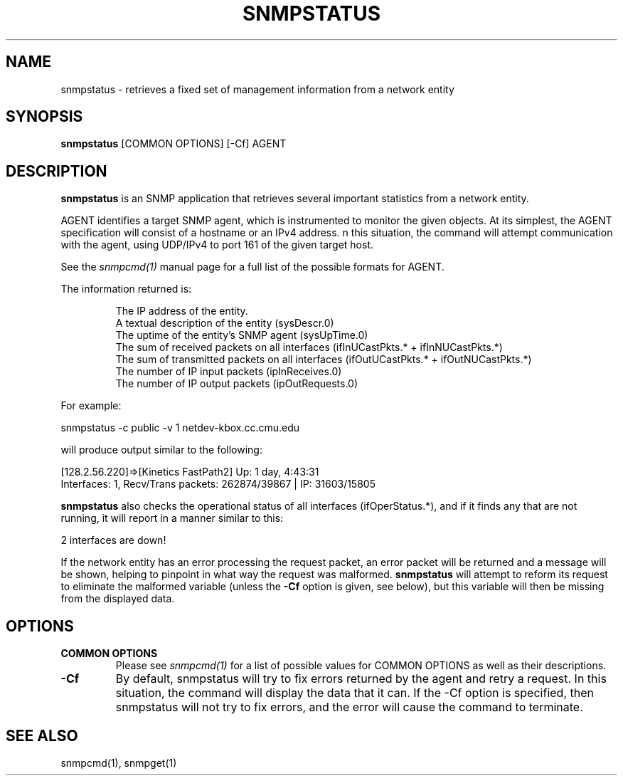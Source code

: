 .\" Portions of this file are subject to the following copyright.  See
.\" the Net-SNMP's COPYING file for more details and other copyrights
.\" that may apply:
.\" /***********************************************************
.\" 	Copyright 1988, 1989 by Carnegie Mellon University
.\" 
.\"                       All Rights Reserved
.\" 
.\" Permission to use, copy, modify, and distribute this software and its 
.\" documentation for any purpose and without fee is hereby granted, 
.\" provided that the above copyright notice appear in all copies and that
.\" both that copyright notice and this permission notice appear in 
.\" supporting documentation, and that the name of CMU not be
.\" used in advertising or publicity pertaining to distribution of the
.\" software without specific, written prior permission.  
.\" 
.\" CMU DISCLAIMS ALL WARRANTIES WITH REGARD TO THIS SOFTWARE, INCLUDING
.\" ALL IMPLIED WARRANTIES OF MERCHANTABILITY AND FITNESS, IN NO EVENT SHALL
.\" CMU BE LIABLE FOR ANY SPECIAL, INDIRECT OR CONSEQUENTIAL DAMAGES OR
.\" ANY DAMAGES WHATSOEVER RESULTING FROM LOSS OF USE, DATA OR PROFITS,
.\" WHETHER IN AN ACTION OF CONTRACT, NEGLIGENCE OR OTHER TORTIOUS ACTION,
.\" ARISING OUT OF OR IN CONNECTION WITH THE USE OR PERFORMANCE OF THIS
.\" SOFTWARE.
.\" ******************************************************************/
.\" Portions of this file are copyrighted by:
.\" Copyright Copyright 2003 Sun Microsystems, Inc. All rights reserved.
.\" Use is subject to license terms specified in the COPYING file
.\" distributed with the Net-SNMP package.
.\" ******************************************************************/
.TH SNMPSTATUS 1 "25 Jul 2003" V5.3.2 "Net-SNMP"
.SH NAME
snmpstatus - retrieves a fixed set of management information from a network entity
.SH SYNOPSIS
.B snmpstatus
[COMMON OPTIONS] [-Cf] AGENT
.SH DESCRIPTION
.B snmpstatus
is an SNMP application that retrieves several important statistics
from a network entity.
.PP
AGENT identifies a target SNMP agent, which is instrumented
to monitor the given objects.  At its simplest, the AGENT
specification will consist of a hostname or an IPv4 address.
n this situation, the command will attempt communication with
the agent, using UDP/IPv4 to port 161 of the given target host.
.PP
See the 
.I snmpcmd(1)
manual page for a full list of the possible formats for AGENT.
.PP
The information returned is:
.IP
The IP address of the entity.
.br
A textual description of the entity (sysDescr.0)
.br
The uptime of the entity's SNMP agent (sysUpTime.0)
.br
The sum of received packets on all interfaces
(ifInUCastPkts.* + ifInNUCastPkts.*)
.br
The sum of transmitted packets on all interfaces
(ifOutUCastPkts.* + ifOutNUCastPkts.*)
.br
The number of IP input packets (ipInReceives.0)
.br
The number of IP output packets (ipOutRequests.0)
.PP
For example:
.PP
snmpstatus -c public -v 1 netdev-kbox.cc.cmu.edu
.PP
will produce output similar to the following:
.PP
[128.2.56.220]=>[Kinetics FastPath2] Up: 1 day, 4:43:31
.br
Interfaces: 1,  Recv/Trans packets: 262874/39867 |
IP: 31603/15805
.PP
.B snmpstatus
also checks the operational status of all interfaces (ifOperStatus.*),
and if it finds any that are not running, it will report in a manner
similar to this:
.PP
2 interfaces are down!
.PP
If the network entity has an error processing the request packet, an
error packet will be returned and a message will be shown, helping to
pinpoint in what way the request was malformed.
.B snmpstatus
will attempt to reform its request to eliminate the malformed
variable (unless the
.B -Cf
option is given, see below), but this variable will then be missing
from the displayed data.
.PP
.SH OPTIONS
.TP
.B COMMON OPTIONS
Please see
.I snmpcmd(1)
for a list of possible values for COMMON OPTIONS
as well as their descriptions.
.TP
.B -Cf
By default, snmpstatus will try to fix errors returned
by the agent and retry a request. In this situation,
the command will display the data that it can. If the -Cf option
is specified, then snmpstatus will not try to fix
errors, and the error will cause the command to terminate.
.SH "SEE ALSO"
snmpcmd(1), snmpget(1)
